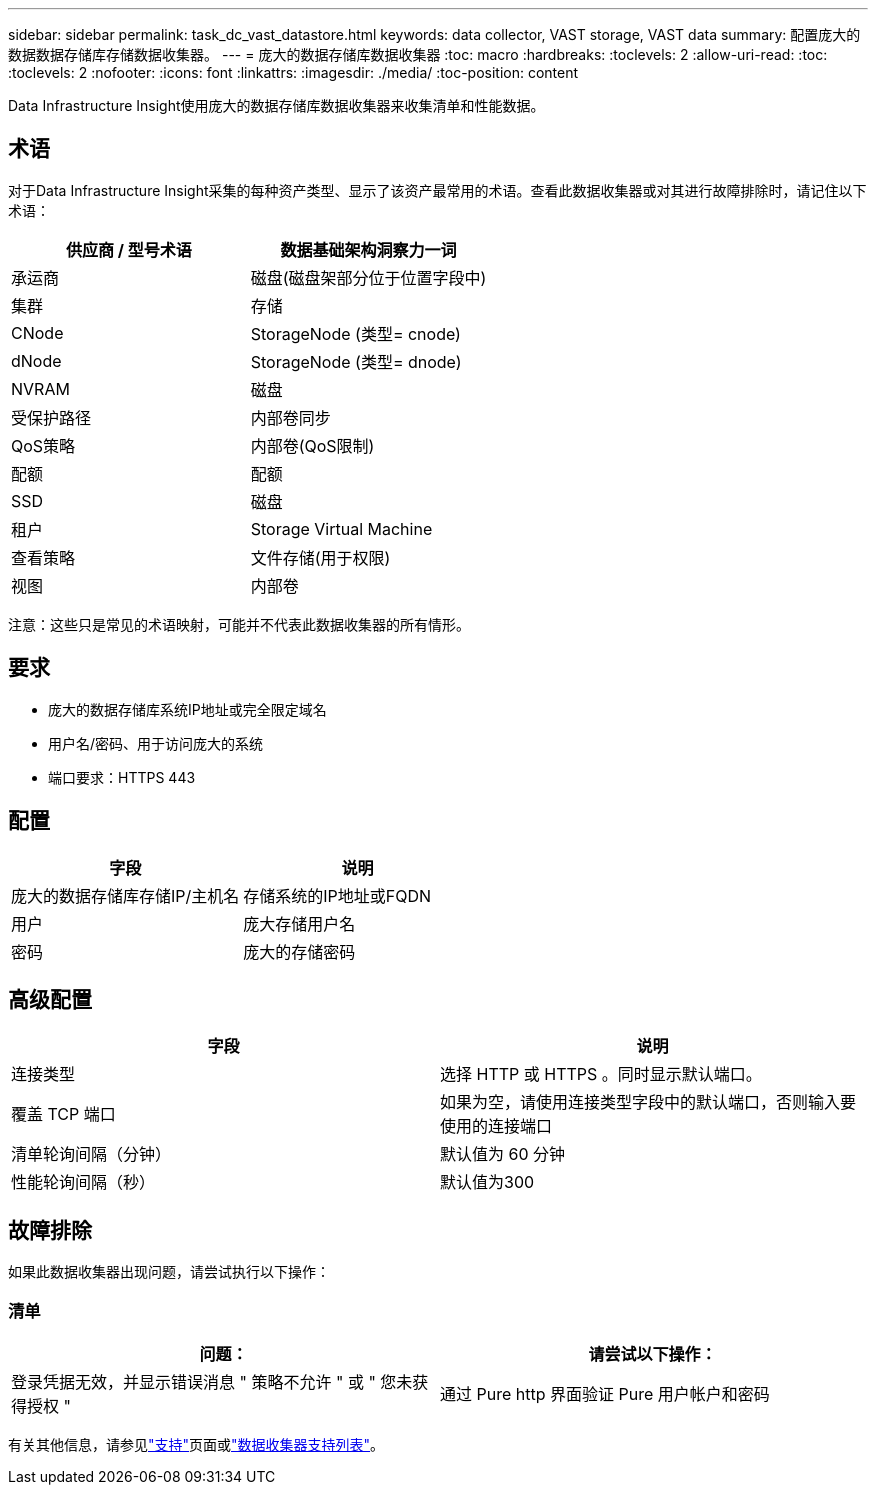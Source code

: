 ---
sidebar: sidebar 
permalink: task_dc_vast_datastore.html 
keywords: data collector, VAST storage, VAST data 
summary: 配置庞大的数据数据存储库存储数据收集器。 
---
= 庞大的数据存储库数据收集器
:toc: macro
:hardbreaks:
:toclevels: 2
:allow-uri-read: 
:toc: 
:toclevels: 2
:nofooter: 
:icons: font
:linkattrs: 
:imagesdir: ./media/
:toc-position: content


[role="lead"]
Data Infrastructure Insight使用庞大的数据存储库数据收集器来收集清单和性能数据。



== 术语

对于Data Infrastructure Insight采集的每种资产类型、显示了该资产最常用的术语。查看此数据收集器或对其进行故障排除时，请记住以下术语：

[cols="2*"]
|===
| 供应商 / 型号术语 | 数据基础架构洞察力一词 


| 承运商 | 磁盘(磁盘架部分位于位置字段中) 


| 集群 | 存储 


| CNode | StorageNode (类型= cnode) 


| dNode | StorageNode (类型= dnode) 


| NVRAM | 磁盘 


| 受保护路径 | 内部卷同步 


| QoS策略 | 内部卷(QoS限制) 


| 配额 | 配额 


| SSD | 磁盘 


| 租户 | Storage Virtual Machine 


| 查看策略 | 文件存储(用于权限) 


| 视图 | 内部卷 
|===
注意：这些只是常见的术语映射，可能并不代表此数据收集器的所有情形。



== 要求

* 庞大的数据存储库系统IP地址或完全限定域名
* 用户名/密码、用于访问庞大的系统
* 端口要求：HTTPS 443




== 配置

[cols="2*"]
|===
| 字段 | 说明 


| 庞大的数据存储库存储IP/主机名 | 存储系统的IP地址或FQDN 


| 用户 | 庞大存储用户名 


| 密码 | 庞大的存储密码 
|===


== 高级配置

[cols="2*"]
|===
| 字段 | 说明 


| 连接类型 | 选择 HTTP 或 HTTPS 。同时显示默认端口。 


| 覆盖 TCP 端口 | 如果为空，请使用连接类型字段中的默认端口，否则输入要使用的连接端口 


| 清单轮询间隔（分钟） | 默认值为 60 分钟 


| 性能轮询间隔（秒） | 默认值为300 
|===


== 故障排除

如果此数据收集器出现问题，请尝试执行以下操作：



=== 清单

[cols="2*"]
|===
| 问题： | 请尝试以下操作： 


| 登录凭据无效，并显示错误消息 " 策略不允许 " 或 " 您未获得授权 " | 通过 Pure http 界面验证 Pure 用户帐户和密码 
|===
有关其他信息，请参见link:concept_requesting_support.html["支持"]页面或link:reference_data_collector_support_matrix.html["数据收集器支持列表"]。
